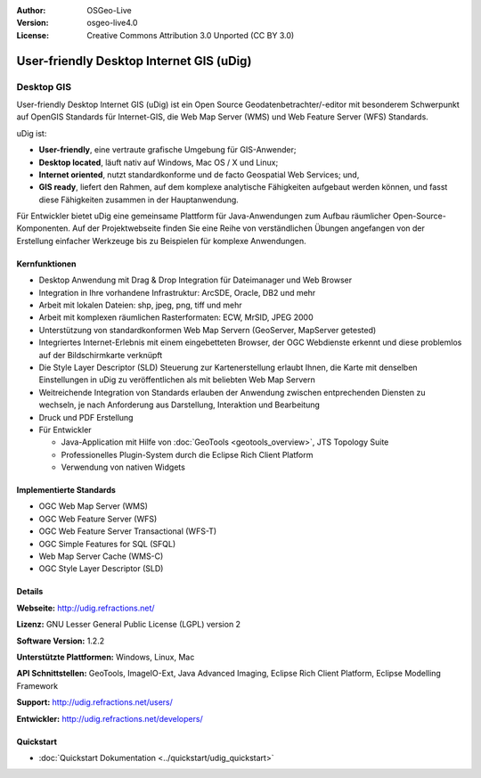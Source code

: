 :Author: OSGeo-Live
:Version: osgeo-live4.0
:License: Creative Commons Attribution 3.0 Unported (CC BY 3.0)

.. _udig_overview:

.. image:: ../../images/project_logos/logo-uDig.png
  :scale: 30
  :alt: udig Logo
  :align: right
  :target: http://udig.refractions.net/


User-friendly Desktop Internet GIS (uDig)
================================================================================

Desktop GIS
~~~~~~~~~~~~~~~~~~~~~~~~~~~~~~~~~~~~~~~~~~~~~~~~~~~~~~~~~~~~~~~~~~~~~~~~~~~~~~~~

.. image:: ../../images/screenshots/1024x768/udig-overview.png
  :scale: 50
  :alt: udig Workshop
  :align: right

User-friendly Desktop Internet GIS (uDig) ist ein Open Source Geodatenbetrachter/-editor mit besonderem Schwerpunkt auf OpenGIS Standards für Internet-GIS, die Web Map Server (WMS) und Web Feature Server (WFS) Standards.


uDig ist:

* **User-friendly**, eine vertraute grafische Umgebung für GIS-Anwender;
* **Desktop located**, läuft nativ auf Windows, Mac OS / X und Linux;
* **Internet oriented**, nutzt standardkonforme und de facto Geospatial Web Services; und,
* **GIS ready**, liefert den Rahmen, auf dem komplexe analytische Fähigkeiten aufgebaut werden können, und fasst diese Fähigkeiten zusammen in der Hauptanwendung.

Für Entwickler bietet uDig eine gemeinsame Plattform für Java-Anwendungen zum Aufbau räumlicher Open-Source-Komponenten. Auf der Projektwebseite finden Sie eine Reihe von verständlichen Übungen angefangen von der Erstellung einfacher Werkzeuge bis zu Beispielen für komplexe Anwendungen.

Kernfunktionen
--------------------------------------------------------------------------------

* Desktop Anwendung mit Drag & Drop Integration für Dateimanager und Web Browser
* Integration in Ihre vorhandene Infrastruktur: ArcSDE, Oracle, DB2 und mehr
* Arbeit mit lokalen Dateien: shp, jpeg, png, tiff und mehr
* Arbeit mit komplexen räumlichen Rasterformaten: ECW, MrSID, JPEG 2000
* Unterstützung von standardkonformen Web Map Servern (GeoServer, MapServer getested)
* Integriertes Internet-Erlebnis mit einem eingebetteten Browser, der OGC Webdienste erkennt und diese problemlos auf der Bildschirmkarte verknüpft
* Die Style Layer Descriptor (SLD) Steuerung zur Kartenerstellung erlaubt Ihnen, die Karte mit denselben Einstellungen in uDig zu veröffentlichen als mit beliebten Web Map Servern
* Weitreichende Integration von Standards erlauben der Anwendung zwischen entprechenden Diensten zu wechseln, je nach Anforderung aus Darstellung, Interaktion und Bearbeitung
* Druck und PDF Erstellung
* Für Entwickler 

  * Java-Application mit Hilfe von :doc:`GeoTools <geotools_overview>`, JTS Topology Suite 
  * Professionelles Plugin-System durch die Eclipse Rich Client Platform
  * Verwendung von nativen Widgets

Implementierte Standards
--------------------------------------------------------------------------------

* OGC Web Map Server (WMS)
* OGC Web Feature Server (WFS)
* OGC Web Feature Server Transactional (WFS-T)
* OGC Simple Features for SQL (SFQL)
* Web Map Server Cache (WMS-C)
* OGC Style Layer Descriptor (SLD)

Details
--------------------------------------------------------------------------------

**Webseite:** http://udig.refractions.net/

**Lizenz:** GNU Lesser General Public License (LGPL) version 2

**Software Version:** 1.2.2

**Unterstützte Plattformen:** Windows, Linux, Mac

**API Schnittstellen:** GeoTools, ImageIO-Ext, Java Advanced Imaging, Eclipse Rich Client Platform, Eclipse Modelling Framework

**Support:** http://udig.refractions.net/users/

**Entwickler:** http://udig.refractions.net/developers/

Quickstart
--------------------------------------------------------------------------------

* :doc:`Quickstart Dokumentation <../quickstart/udig_quickstart>`

